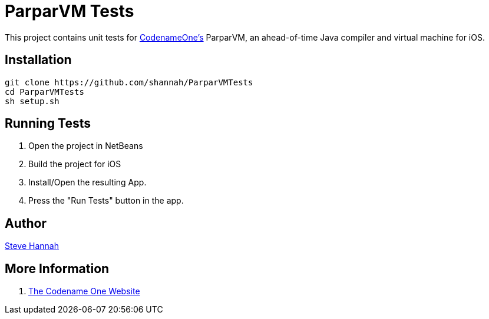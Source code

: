 = ParparVM Tests

This project contains unit tests for https://www.codenameone.com[CodenameOne's] ParparVM, an ahead-of-time Java compiler and virtual machine for iOS.

== Installation

[source,bash]
----
git clone https://github.com/shannah/ParparVMTests
cd ParparVMTests
sh setup.sh
----

== Running Tests

1. Open the project in NetBeans
2. Build the project for iOS
3. Install/Open the resulting App.
4. Press the "Run Tests" button in the app.

== Author

https://sjhannah.com[Steve Hannah]

== More Information

. https://www.codenameone.com[The Codename One Website]